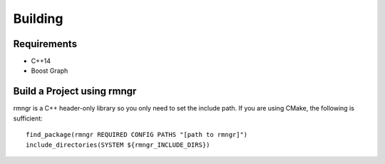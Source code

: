 
################
    Building
################

Requirements
============

- C++14
- Boost Graph

Build a Project using rmngr
===========================
rmngr is a C++ header-only library so you only need to set the include path.
If you are using CMake, the following is sufficient:
::

    find_package(rmngr REQUIRED CONFIG PATHS "[path to rmngr]")
    include_directories(SYSTEM ${rmngr_INCLUDE_DIRS})
